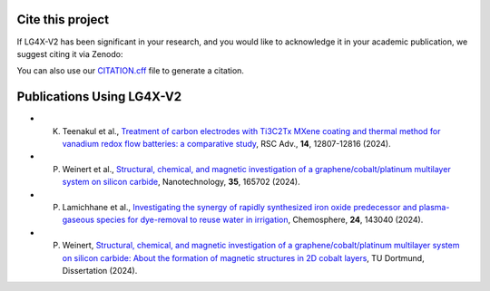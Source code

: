 Cite this project
-----------------
.. index:: citation, doi


If LG4X-V2 has been significant in your research, and you would like to acknowledge it in your academic publication, we suggest citing it via Zenodo:

.. image:: https://zenodo.org/badge/DOI/10.5281/zenodo.7777422.svg
   :target: https://doi.org/10.5281/zenodo.7777422

You can also use our `CITATION.cff <https://github.com/Julian-Hochhaus/LG4X-V2/blob/master/CITATION.cff>`_ file to generate a citation.



Publications Using LG4X-V2
--------------------------


- K. Teenakul et al., `Treatment of carbon electrodes with Ti3C2Tx MXene coating and thermal method for vanadium redox flow batteries: a comparative study <https://doi.org/10.1039/D4RA01380H>`_, RSC Adv., **14**, 12807-12816 (2024).
- P. Weinert et al., `Structural, chemical, and magnetic investigation of a graphene/cobalt/platinum multilayer system on silicon carbide <http://dx.doi.org/10.1088/1361-6528/ad1d7b>`_, Nanotechnology, **35**, 165702 (2024).
- P. Lamichhane et al., `Investigating the synergy of rapidly synthesized iron oxide predecessor and plasma-gaseous species for dye-removal to reuse water in irrigation <https://doi.org/10.1016/j.chemosphere.2024.143040>`_, Chemosphere, **24**, 143040 (2024).
- P. Weinert, `Structural, chemical, and magnetic investigation of a graphene/cobalt/platinum multilayer system on silicon carbide: About the formation of magnetic structures in 2D cobalt layers <https://d-nb.info/1328839591>`_, TU Dortmund, Dissertation (2024).
